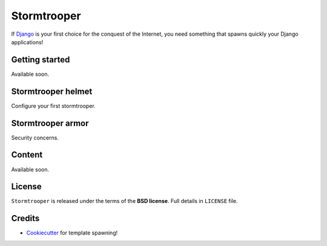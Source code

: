 ============
Stormtrooper
============

If `Django`_ is your first choice for the conquest of the Internet, you need something that spawns quickly your
Django applications!

Getting started
---------------

Available soon.

Stormtrooper helmet
-------------------

Configure your first stormtrooper.

Stormtrooper armor
------------------

Security concerns.

Content
-------

Available soon.

License
-------

``Stormtrooper`` is released under the terms of the **BSD license**. Full details in ``LICENSE`` file.

.. _Django: https://www.djangoproject.com/

Credits
-------

* `Cookiecutter`_ for template spawning!

.. _Cookiecutter: https://github.com/audreyr/cookiecutter

